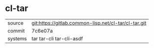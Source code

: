 * cl-tar



|---------+------------------------------------------------------|
| source  | git:https://gitlab.common-lisp.net/cl-tar/cl-tar.git |
| commit  | 7c6e07a                                              |
| systems | tar tar-cli tar-cli-asdf                             |
|---------+------------------------------------------------------|
